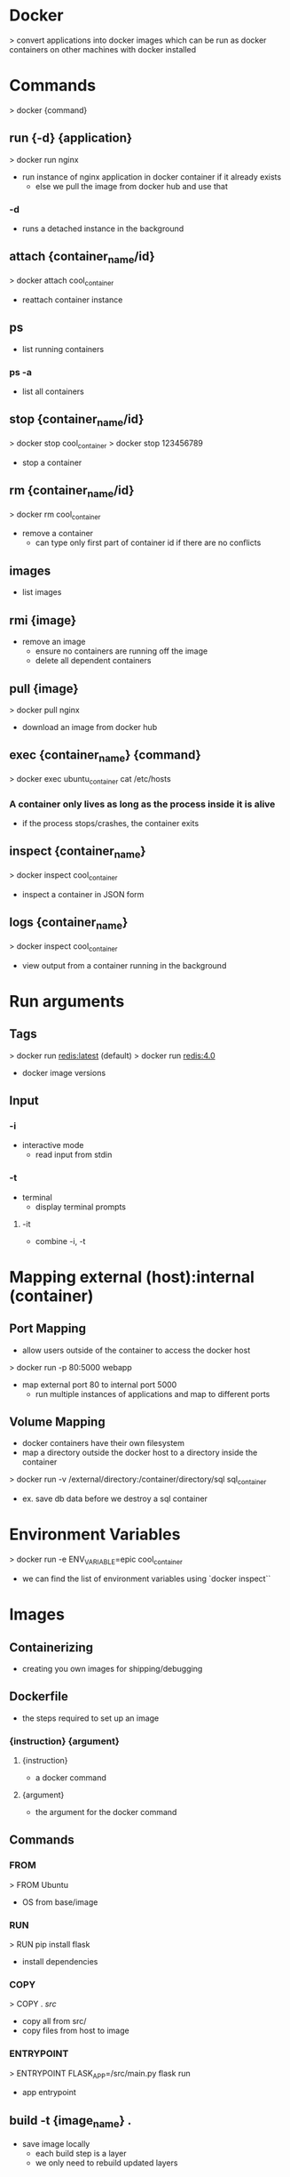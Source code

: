 * Docker
> convert applications into docker images which can be run as docker containers on other machines with docker installed

* Commands
> docker {command}

** run {-d} {application}
> docker run nginx
- run instance of nginx application in docker container if it already exists
  - else we pull the image from docker hub and use that
*** -d
- runs a detached instance in the background

** attach {container_name/id}
> docker attach cool_container
- reattach container instance

** ps
- list running containers
*** ps -a
- list all containers

** stop {container_name/id}
> docker stop cool_container
> docker stop 123456789
- stop a container

** rm {container_name/id}
> docker rm cool_container
- remove a container
  - can type only first part of container id if there are no conflicts

** images
- list images

** rmi {image}
- remove an image
  - ensure no containers are running off the image
  - delete all dependent containers

** pull {image}
> docker pull nginx
- download an image from docker hub

** exec {container_name} {command}
> docker exec ubuntu_container cat /etc/hosts
*** A container only lives as long as the process inside it is alive
- if the process stops/crashes, the container exits

** inspect {container_name}
> docker inspect cool_container
- inspect a container in JSON form

** logs {container_name}
> docker inspect cool_container
- view output from a container running in the background

* Run arguments
** Tags
> docker run redis:latest (default)
> docker run redis:4.0
- docker image versions

** Input
*** -i
- interactive mode
  - read input from stdin
*** -t
- terminal
  - display terminal prompts
**** -it
- combine -i, -t

* Mapping external (host):internal (container)
** Port Mapping
- allow users outside of the container to access the docker host

> docker run -p 80:5000 webapp
- map external port 80 to internal port 5000
  - run multiple instances of applications and map to different ports

** Volume Mapping
- docker containers have their own filesystem
- map a directory outside the docker host to a directory inside the container
> docker run -v /external/directory:/container/directory/sql sql_container
- ex. save db data before we destroy a sql container

* Environment Variables
> docker run -e ENV_VARIABLE=epic cool_container
- we can find the list of environment variables using `docker inspect``

* Images
** Containerizing
- creating you own images for shipping/debugging

** Dockerfile
- the steps required to set up an image
*** {instruction} {argument}
**** {instruction}
- a docker command
**** {argument}
- the argument for the docker command
** Commands
*** FROM
> FROM Ubuntu
- OS from base/image
*** RUN
> RUN pip install flask
- install dependencies
*** COPY
> COPY . /src/
- copy all from src/
- copy files from host to image
*** ENTRYPOINT
> ENTRYPOINT FLASK_APP=/src/main.py flask run
- app entrypoint

** build -t {image_name} .
- save image locally
  - each build step is a layer
  - we only need to rebuild updated layers
*** -t
- specify image name
*** .
- use the dockerfile in the current directory

** push {image_name}
- push image to docker hub

* CMD/Entrypoint
** CMD
- when running an image, there is a default CMD command
  - ex. nginx has "nginx" as its command
> docker run ubuntu
- ubuntu uses bash
  - bash is a terminal that listens to inputs, but by default docker does not attach a terminal
    - so it exits immediately
> docker run ubuntu [command]
- overwrite the default command
  - we can also overwrite in the dockerfile
    > CMD sleep 5
    > CMD ["sleep", "5"]
** Entrypoint
- like CMD but instead of hard-coding CMD parameters (cmd 5), we append them
> ENTRYPOINT ["sleep"]
> docker run image 10
  - command: sleep 10
  - we can use CMD to as a default value for the parameter
    > ENTRYPOINT ["sleep"]
    > CMD["5"]

* Networking
** Default Networks
*** Bridge
- default network
- private, internally created on host
- 172.17.x
  - containers access each other from bridge
  - we can map to these networks for external usage
*** None
- containers are not connected to any network
*** Host
- external usage
- associate container to host network
- no port mapping needed, direct access
** User-Defined Networks
> docker network create {args}
- create multiople bridge networks in the host
*** network ls
- view all networks
** Embedded DNS
> mysql.connect(172.17.0.1)
> mysql.connect(sql_container)
- we can use the container name instead of its address

* File System
** Layers
*** Image Layers
- created on build
  - read-only
- docker will reuse identical image layers when building similar applications
  - shared by containers using image
*** Container Layer
- created on run
  - read-write
- store data created by the container
  - destroyed on container destruction
**** Modifying Image Layer Files
- we can "modify" files in the image layer from our container as a copy saved to our container layer
** Volumes
> volume create data_volume
- create a new volume called data_volume under the docker/volumes/
*** Volume Mounting
> docker run -v data_volume:/var/lib/sql sql_container
- mount volume to /var/lib/sql inside the container; all data is written to data_volume
> docker run -v new_volume:/var/lib/sql sql_container
- automatically creates volume called new_volume
> docker run -v /external/directory:/var/lib/sql sql_container
- we can store our data anywhere, not just a docker volume
  - bind mounting
** Storage Drivers

* Docker Compose
- running multi-container docker applications
** Linking (deprecated)
*** run --link external (host):internal (container)
> docker run -d --link redis:redis app
** docker-compose v1
> docker-compose.yml
#+BEGIN_SRC yaml
container_name:
  image: img_name
  build: ./src
  ports:
    - external:internal
  links:
    - link:link
    - link (same as link:link)
#+END_SRC
- instead of using an image from docker hub, we can build our own image

#+BEGIN_SRC yaml
redis:
  image: redis
db:
  image: postgres
worker:
  build: ./worker
  links:
    - redis
    - db
#+END_SRC
*** docker-compose up
- build, create, start container
*** check out docker-compose v2, v3
- services, dependencies, networks, auto linking

* Docker Registry
- when we pull nginx from docker hub, we are actually pulling nginx/nginx
  > image: docker.io/nginx/nginx
  - registry/username/image
** Private Registry
- private pics

